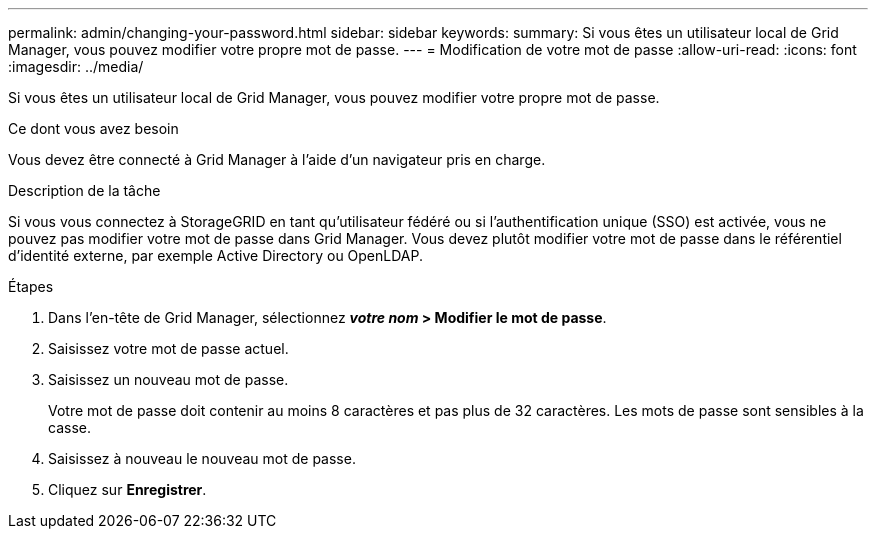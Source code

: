 ---
permalink: admin/changing-your-password.html 
sidebar: sidebar 
keywords:  
summary: Si vous êtes un utilisateur local de Grid Manager, vous pouvez modifier votre propre mot de passe. 
---
= Modification de votre mot de passe
:allow-uri-read: 
:icons: font
:imagesdir: ../media/


[role="lead"]
Si vous êtes un utilisateur local de Grid Manager, vous pouvez modifier votre propre mot de passe.

.Ce dont vous avez besoin
Vous devez être connecté à Grid Manager à l'aide d'un navigateur pris en charge.

.Description de la tâche
Si vous vous connectez à StorageGRID en tant qu'utilisateur fédéré ou si l'authentification unique (SSO) est activée, vous ne pouvez pas modifier votre mot de passe dans Grid Manager. Vous devez plutôt modifier votre mot de passe dans le référentiel d'identité externe, par exemple Active Directory ou OpenLDAP.

.Étapes
. Dans l'en-tête de Grid Manager, sélectionnez *_votre nom_ > Modifier le mot de passe*.
. Saisissez votre mot de passe actuel.
. Saisissez un nouveau mot de passe.
+
Votre mot de passe doit contenir au moins 8 caractères et pas plus de 32 caractères. Les mots de passe sont sensibles à la casse.

. Saisissez à nouveau le nouveau mot de passe.
. Cliquez sur *Enregistrer*.

